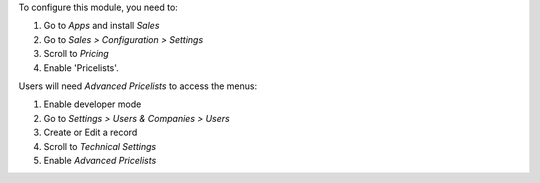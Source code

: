 To configure this module, you need to:

#. Go to *Apps* and install *Sales*
#. Go to *Sales > Configuration > Settings*
#. Scroll to *Pricing*
#. Enable 'Pricelists'.

Users will need *Advanced Pricelists* to access the menus:

#. Enable developer mode
#. Go to *Settings > Users & Companies > Users*
#. Create or Edit a record
#. Scroll to *Technical Settings*
#. Enable *Advanced Pricelists*

